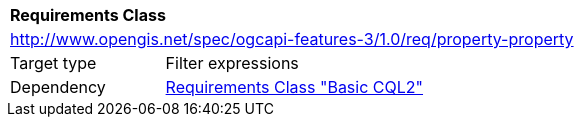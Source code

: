 [[rc_property-property]]
[cols="1,4",width="90%"]
|===
2+|*Requirements Class*
2+|http://www.opengis.net/spec/ogcapi-features-3/1.0/req/property-property
|Target type |Filter expressions
|Dependency |<<rc_basic-cql2,Requirements Class "Basic CQL2">>
|===
